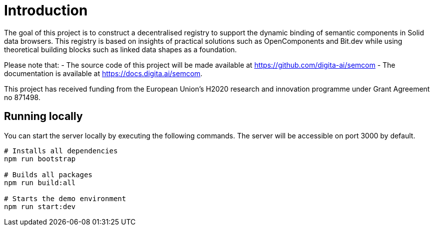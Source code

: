 = Introduction
:description: A description of the project.
:sectanchors:
:url-repo: https://github.com/digita-ai/semcom
:page-tags: semcom

The goal of this project is to construct a decentralised registry to support the dynamic binding of semantic components in Solid data browsers. This registry is based on insights of practical solutions such as OpenComponents and Bit.dev while using theoretical building blocks such as linked data shapes as a foundation.

Please note that: 
 - The source code of this project will be made available at https://github.com/digita-ai/semcom 
 - The documentation is available at https://docs.digita.ai/semcom.

This project has received funding from the European Union’s H2020 research and innovation programme under Grant Agreement no 871498.

== Running locally

You can start the server locally by executing the following commands. The server will be accessible on port 3000 by default.

----
# Installs all dependencies
npm run bootstrap

# Builds all packages
npm run build:all

# Starts the demo environment
npm run start:dev
----
